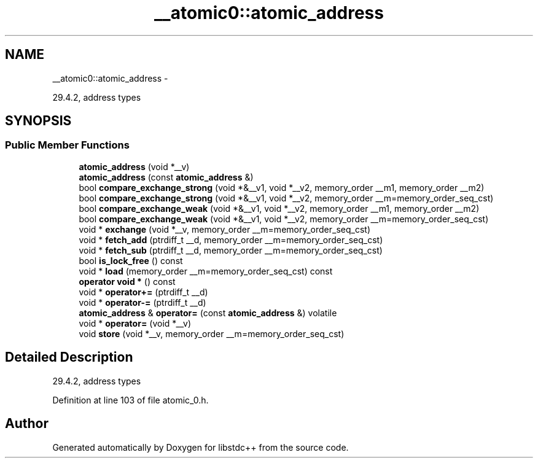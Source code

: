 .TH "__atomic0::atomic_address" 3 "Sun Oct 10 2010" "libstdc++" \" -*- nroff -*-
.ad l
.nh
.SH NAME
__atomic0::atomic_address \- 
.PP
29.4.2, address types  

.SH SYNOPSIS
.br
.PP
.SS "Public Member Functions"

.in +1c
.ti -1c
.RI "\fBatomic_address\fP (void *__v)"
.br
.ti -1c
.RI "\fBatomic_address\fP (const \fBatomic_address\fP &)"
.br
.ti -1c
.RI "bool \fBcompare_exchange_strong\fP (void *&__v1, void *__v2, memory_order __m1, memory_order __m2)"
.br
.ti -1c
.RI "bool \fBcompare_exchange_strong\fP (void *&__v1, void *__v2, memory_order __m=memory_order_seq_cst)"
.br
.ti -1c
.RI "bool \fBcompare_exchange_weak\fP (void *&__v1, void *__v2, memory_order __m1, memory_order __m2)"
.br
.ti -1c
.RI "bool \fBcompare_exchange_weak\fP (void *&__v1, void *__v2, memory_order __m=memory_order_seq_cst)"
.br
.ti -1c
.RI "void * \fBexchange\fP (void *__v, memory_order __m=memory_order_seq_cst)"
.br
.ti -1c
.RI "void * \fBfetch_add\fP (ptrdiff_t __d, memory_order __m=memory_order_seq_cst)"
.br
.ti -1c
.RI "void * \fBfetch_sub\fP (ptrdiff_t __d, memory_order __m=memory_order_seq_cst)"
.br
.ti -1c
.RI "bool \fBis_lock_free\fP () const "
.br
.ti -1c
.RI "void * \fBload\fP (memory_order __m=memory_order_seq_cst) const "
.br
.ti -1c
.RI "\fBoperator void *\fP () const "
.br
.ti -1c
.RI "void * \fBoperator+=\fP (ptrdiff_t __d)"
.br
.ti -1c
.RI "void * \fBoperator-=\fP (ptrdiff_t __d)"
.br
.ti -1c
.RI "\fBatomic_address\fP & \fBoperator=\fP (const \fBatomic_address\fP &) volatile"
.br
.ti -1c
.RI "void * \fBoperator=\fP (void *__v)"
.br
.ti -1c
.RI "void \fBstore\fP (void *__v, memory_order __m=memory_order_seq_cst)"
.br
.in -1c
.SH "Detailed Description"
.PP 
29.4.2, address types 
.PP
Definition at line 103 of file atomic_0.h.

.SH "Author"
.PP 
Generated automatically by Doxygen for libstdc++ from the source code.

